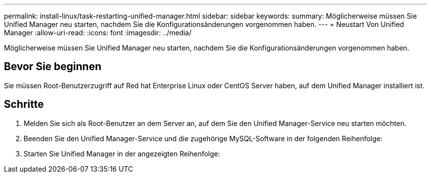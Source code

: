 ---
permalink: install-linux/task-restarting-unified-manager.html 
sidebar: sidebar 
keywords:  
summary: Möglicherweise müssen Sie Unified Manager neu starten, nachdem Sie die Konfigurationsänderungen vorgenommen haben. 
---
= Neustart Von Unified Manager
:allow-uri-read: 
:icons: font
:imagesdir: ../media/


[role="lead"]
Möglicherweise müssen Sie Unified Manager neu starten, nachdem Sie die Konfigurationsänderungen vorgenommen haben.



== Bevor Sie beginnen

Sie müssen Root-Benutzerzugriff auf Red hat Enterprise Linux oder CentOS Server haben, auf dem Unified Manager installiert ist.



== Schritte

. Melden Sie sich als Root-Benutzer an dem Server an, auf dem Sie den Unified Manager-Service neu starten möchten.
. Beenden Sie den Unified Manager-Service und die zugehörige MySQL-Software in der folgenden Reihenfolge:
. Starten Sie Unified Manager in der angezeigten Reihenfolge:

